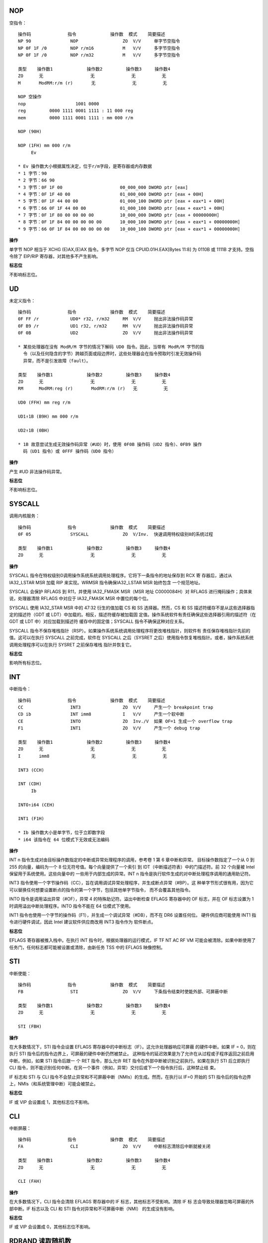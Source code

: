NOP
-----

空指令： ::

    操作码              指令             操作数  模式    简要描述
    NP 90               NOP                 ZO  V/V     单字节空指令
    NP 0F 1F /0         NOP r/m16           M   V/V     多字节空指令
    NP 0F 1F /0         NOP r/m32           M   V/V     多字节空指令

    类型    操作数1             操作数2         操作数3     操作数4
    ZO      无                  无              无          无
    M       ModRM:r/m (r)       无              无          无

    NOP 空操作
    nop                   1001 0000
    reg         0000 1111 0001 1111 : 11 000 reg
    mem         0000 1111 0001 1111 : mm 000 r/m

    NOP (90H)

    NOP (1FH) mm 000 r/m
         Ev

    * Ev 操作数大小根据属性决定，位于r/m字段，是寄存器或内存数据
    * 1 字节：90
    * 2 字节：66 90
    * 3 字节：0F 1F 00                      00_000_000 DWORD ptr [eax]
    * 4 字节：0F 1F 40 00                   01_000_000 DWORD ptr [eax + 00H]
    * 5 字节：0F 1F 44 00 00                01_000_100 DWORD ptr [eax + eax*1 + 00H]
    * 6 字节：66 0F 1F 44 00 00             01_000_100 DWORD ptr [eax + eax*1 + 00H]
    * 7 字节：0F 1F 80 00 00 00 00          10_000_000 DWORD ptr [eax + 00000000H]
    * 8 字节：0F 1F 84 00 00 00 00 00       10_000_100 DWORD ptr [eax + eax*1 + 00000000H]
    * 9 字节：66 0F 1F 84 00 00 00 00 00    10_000_100 DWORD ptr [eax + eax*1 + 00000000H]

**操作**

单字节 NOP 相当于 XCHG (E)AX,(E)AX 指令。多字节 NOP 仅当 CPUID.01H.EAX[Bytes 11:8]
为 0110B 或 1111B 才支持。空指令除了 EIP/RIP 寄存器，对其他多不产生影响。

**标志位**

不影响标志位。

UD
----

未定义指令： ::

    操作码              指令             操作数  模式    简要描述
    0F FF /r            UD0* r32, r/m32     RM  V/V     抛出非法操作码异常
    0F B9 /r            UD1 r32, r/m32      RM  V/V     抛出非法操作码异常
    0F 0B               UD2                 ZO  V/V     抛出非法操作码异常

    * 某些处理器在没有 ModR/M 字节的情况下解码 UD0 指令。因此，当带有 ModR/M 字节的指
      令（以及任何隐含的字节）跨越页面或段边界时，这些处理器会在指令预取时引发无效操作码
      异常，而不是引发故障（fault）。

    类型    操作数1             操作数2         操作数3     操作数4
    ZO      无                  无              无          无
    RM      ModRM:reg (r)       ModRM:r/m (r)   无          无

    UD0 (FFH) mm reg r/m

    UD1↑1B (B9H) mm 000 r/m

    UD2↑1B (0BH)

    * 1B 故意尝试生成无效操作码异常（#UD）时，使用 0F0B 操作码（UD2 指令）、0FB9 操作
      码（UD1 指令）或 0FFF 操作码（UD0 指令）

**操作**

产生 #UD 非法操作码异常。

**标志位**

不影响标志位。

SYSCALL
--------

调用内核服务： ::

    操作码              指令             操作数  模式    简要描述
    0F 05               SYSCALL             ZO  V/Inv.  快速调用特权级别0的系统过程

    类型    操作数1             操作数2         操作数3     操作数4
    ZO      无                  无              无          无

**操作**

SYSCALL 指令在特权级别0调用操作系统系统调用处理程序。它将下一条指令的地址保存到 RCX 寄
存器后，通过从 IA32_LSTAR MSR 加载 RIP 来实现。WRMSR 指令确保IA32_LSTAR MSR 始终包含
一个规范地址。

SYSCALL 会保护 RFLAGS 到 R11，并使用 IA32_FMASK MSR（MSR 地址 C0000084H）对 RFLAGS
进行掩码操作；具体来说，处理器清除 RFLAGS 中对应于 IA32_FMASK MSR 中置位的每个位。

SYSCALL 使用 IA32_STAR MSR 中的 47:32 衍生的值加载 CS 和 SS 选择器。然而，CS 和 SS
描述符缓存不是从这些选择器指定的描述符（GDT 或 LDT）中加载的。相反，描述符缓存被加载固
定值。操作系统软件有责任确保这些选择器引用的描述符（在 GDT 或 LDT 中）对应加载到描述符
缓存中的固定值；SYSCALL 指令不确保这种对应关系。

SYSCALL 指令不保存堆栈指针（RSP）。如果操作系统系统调用处理程序将更改堆栈指针，则软件有
责任保存堆栈指针先前的值。这可以在执行 SYSCALL 之前完成，软件在 SYSCALL 之后（SYSRET
之后）使用指令恢复堆栈指针。或者，操作系统系统调用处理程序可以在执行 SYSRET 之前保存堆栈
指针并恢复它。

**标志位**

影响所有标志位。

INT
-----

中断指令： ::

    操作码              指令             操作数  模式    简要描述
    CC                  INT3                ZO  V/V     产生一个 breakpoint trap
    CD ib               INT imm8            I   V/V     产生一个软中断
    CE                  INTO                ZO  Inv./V  如果 OF=1 生成一个 overflow trap
    F1                  INT1                ZO  V/V     产生一个 debug trap

    类型    操作数1             操作数2         操作数3     操作数4
    ZO      无                  无              无          无
    I       imm8                无              无          无

    INT3 (CCH)

    INT (CDH)
         Ib

    INTO↑i64 (CEH)

    INT1 (F1H)

    * Ib 操作数大小是单字节，位于立即数字段
    * i64 该指令在 64 位模式下无效或无法编码

**操作**

INT n 指令生成对由目标操作数指定的中断或异常处理程序的调用，参考卷 1 第 6 章中断和异常。
目标操作数指定了一个从 0 到 255 的向量，编码为一个 8 位无符号值。每个向量提供了一个索引
到 IDT（中断描述符表）中的门描述符。前 32 个向量被 Intel 保留用于系统使用。这些向量中的
一些用于内部生成的异常。INT n 指令是执行软件生成的对中断处理程序调用的通用助记符。

INT3 指令使用一个字节操作码（CC），旨在调用调试异常处理程序，并生成断点异常（#BP）。这
种单字节形式很有用，因为它可以替换任何想要设置断点的指令的第一个字节，包括其他单字节指令，
而不会覆盖其他指令。

INTO 指令是调用溢出异常（#OF），异常 4 的特殊助记符。溢出中断检查 EFLAGS 寄存器中的 OF
标志，并在 OF 标志设置为 1 时调用溢出中断处理程序。INTO 指令不能在 64 位模式下使用。

INT1 指令也使用一个字节的操作码（F1），并生成一个调试异常（#DB），而不在 DR6 设置任何位。
硬件供应商可能使用 INT1 指令进行硬件调试，因此 Intel 建议软件供应商改用 INT3 指令作为
软件断点。

**标志位**

EFLAGS 寄存器被推入栈中。在执行 INT 指令时，根据处理器的运行模式，IF TF NT AC RF VM
可能会被清除。如果中断使用了任务门，任何标志都可能被设置或清除，由新任务 TSS 中的 EFLAGS
映像控制。

STI
-----

中断使能： ::

    操作码              指令             操作数  模式    简要描述
    FB                  STI                 ZO  V/V     下条指令结束时使能外部、可屏蔽中断

    类型    操作数1             操作数2         操作数3     操作数4
    ZO      无                  无              无          无

    STI (FBH)

**操作**

在大多数情况下，STI 指令会设置 EFLAGS 寄存器中的中断标志（IF）。这允许处理器响应可屏蔽
的硬件中断。如果 IF = 0，则在执行 STI 指令后的指令边界上，可屏蔽的硬件中断仍然被禁止。
这种指令的延迟效果是为了允许在从过程或子程序返回之前启用中断。例如，如果 STI 指令后跟一
个 RET 指令，那么允许 RET 指令在外部中断被识别之前执行。如果在执行 STI 后立即执行 CLI
指令，则不能识别任何中断。在另一个事件（例如，异常）交付后或下一个指令执行后，这种禁止结
束。

IF 标志和 STI 与 CLI 指令不会禁止异常和不可屏蔽中断（NMIs）的生成。然而，在执行以 IF=0
开始的 STI 指令后的指令边界上，NMIs（和系统管理中断）可能会被禁止。

**标志位**

IF 或 VIP 会设置成 1，其他标志位不影响。

CLI
-----

中断屏蔽： ::

    操作码              指令             操作数  模式    简要描述
    FA                  CLI                 ZO  V/V     中断标志清除后中断就被关闭

    类型    操作数1             操作数2         操作数3     操作数4
    ZO      无                  无              无          无

    CLI (FAH)

**操作**

在大多数情况下，CLI 指令会清除 EFLAGS 寄存器中的 IF 标志，其他标志不受影响。清除 IF 标
志会导致处理器忽略可屏蔽的外部中断。IF 标志以及 CLI 和 STI 指令对异常和不可屏蔽中断（NMI）
的生成没有影响。

**标志位**

IF 或 VIP 会设置成 0，其他标志位不影响。

RDRAND 读取随机数
-----------------

RDSEED 读取种子
---------------

STC 设置进位
------------

CLC 清除进位
------------

CMC 取反进位
------------

STD 置位方向
------------

CLD 清位方向
------------

LAHF 加载到AH
-------------

SAHF 从AH加载
-------------

CPUID
------

XSAVE
------

XRSTOR
-------

XGETBV
-------

XLAT 表查找
------------

PREFETCHW
----------

PREFETCHWT1
------------

CLFLUSH
--------

CLFLUSHOPT
-----------

INTO 溢出时中断
---------------

BOUND 检测值范围
----------------

IRET 中断返回
-------------

IN 输入到寄存器
---------------

INS 输入到字符串
----------------

OUT 从寄存器输出
----------------

OUTS 从字符串输出
-----------------
